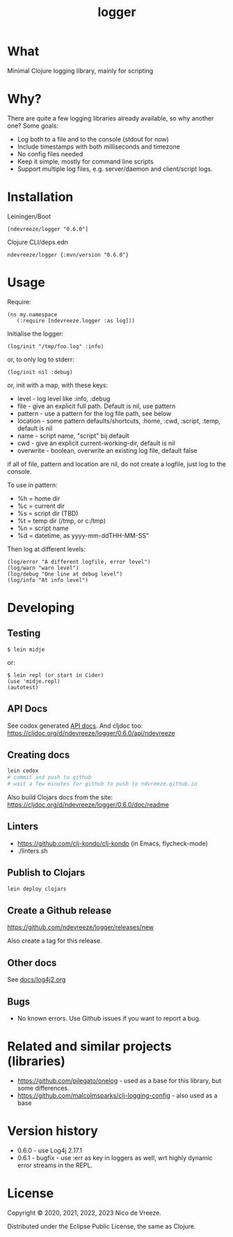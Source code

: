 #+STARTUP: content indent
#+title: logger
* What
 :PROPERTIES:
 :CUSTOM_ID: logger
 :END:

Minimal Clojure logging library, mainly for scripting

* Why?
  :PROPERTIES:
  :CUSTOM_ID: why
  :END:

There are quite a few logging libraries already available, so why
another one? Some goals:

- Log both to a file and to the console (stdout for now)
- Include timestamps with both milliseconds and timezone
- No config files needed
- Keep it simple, mostly for command line scripts
- Support multiple log files, e.g. server/daemon and client/script
  logs.

* Installation
  :PROPERTIES:
  :CUSTOM_ID: installation
  :END:

Leiningen/Boot

#+BEGIN_EXAMPLE
  [ndevreeze/logger "0.6.0"]
#+END_EXAMPLE

Clojure CLI/deps.edn

#+BEGIN_EXAMPLE
  ndevreeze/logger {:mvn/version "0.6.0"}
#+END_EXAMPLE

[[https://clojars.org/ndevreeze/logger][https://img.shields.io/clojars/v/ndevreeze/logger.svg]]

* Usage
  :PROPERTIES:
  :CUSTOM_ID: usage
  :END:

Require:

#+BEGIN_EXAMPLE
  (ns my.namespace
     (:require [ndevreeze.logger :as log]))
#+END_EXAMPLE

Initialise the logger:

#+BEGIN_EXAMPLE
  (log/init "/tmp/foo.log" :info)
#+END_EXAMPLE

or, to only log to stderr:

#+BEGIN_EXAMPLE
  (log/init nil :debug)
#+END_EXAMPLE

or, init with a map, with these keys:

- level - log level like :info, :debug
- file - give an explicit full path. Default is nil, use pattern
- pattern - use a pattern for the log file path, see below
- location - some pattern defaults/shortcuts, :home, :cwd, :script,
  :temp, default is nil
- name - script name, "script" bij default
- cwd - give an explicit current-working-dir, default is nil
- overwrite - boolean, overwrite an existing log file, default false

if all of file, pattern and location are nil, do not create a logfile,
just log to the console.

To use in pattern:

- %h = home dir
- %c = current dir
- %s = script dir (TBD)
- %t = temp dir (/tmp, or c:/tmp)
- %n = script name
- %d = datetime, as yyyy-mm-ddTHH-MM-SS"

Then log at different levels:

#+BEGIN_EXAMPLE
  (log/error "A different logfile, error level")
  (log/warn "warn level")
  (log/debug "One line at debug level")
  (log/info "At info level")
#+END_EXAMPLE

* Developing
  :PROPERTIES:
  :CUSTOM_ID: developing
  :END:

** Testing
  :PROPERTIES:
  :CUSTOM_ID: testing
  :END:

#+BEGIN_EXAMPLE
  $ lein midje
#+END_EXAMPLE

or:

#+BEGIN_EXAMPLE
  $ lein repl (or start in Cider)
  (use 'midje.repl)
  (autotest)
#+END_EXAMPLE

** API Docs
  :PROPERTIES:
  :CUSTOM_ID: api-docs
  :END:

See codox generated
[[https://ndevreeze.github.io/logger/api/index.html][API docs]]. And cljdoc too: https://cljdoc.org/d/ndevreeze/logger/0.6.0/api/ndevreeze
** Creating docs
#+begin_src bash
lein codox
# commit and push to github
# wait a few minutes for github to push to ndvreeze.github.io
#+end_src

Also build Clojars docs from the site: https://cljdoc.org/d/ndevreeze/logger/0.6.0/doc/readme
** Linters
- https://github.com/clj-kondo/clj-kondo (in Emacs, flycheck-mode)
- ./linters.sh
** Publish to Clojars
#+begin_src bash
lein deploy clojars
#+end_src

** Create a Github release

https://github.com/ndevreeze/logger/releases/new

Also create a tag for this release.
** Other docs
See [[file:docs/log4j2.org][docs/log4j2.org]]

** Bugs

  :PROPERTIES:
  :CUSTOM_ID: bugs
  :END:

- No known errors. Use Github issues if you want to report a bug.

* Related and similar projects (libraries)
  :PROPERTIES:
  :CUSTOM_ID: related-and-similar-projects-libraries
  :END:

- https://github.com/pjlegato/onelog - used as a base for this library,
  but some differences.
- https://github.com/malcolmsparks/clj-logging-config - also used as a
  base

* Version history
  :PROPERTIES:
  :CUSTOM_ID: version-history
  :END:

- 0.6.0 - use Log4j 2.17.1
- 0.6.1 - bugfix - use :err as key in loggers as well, wrt highly dynamic error streams in the REPL.
* License
  :PROPERTIES:
  :CUSTOM_ID: license
  :END:

Copyright © 2020, 2021, 2022, 2023 Nico de Vreeze.

Distributed under the Eclipse Public License, the same as Clojure.
